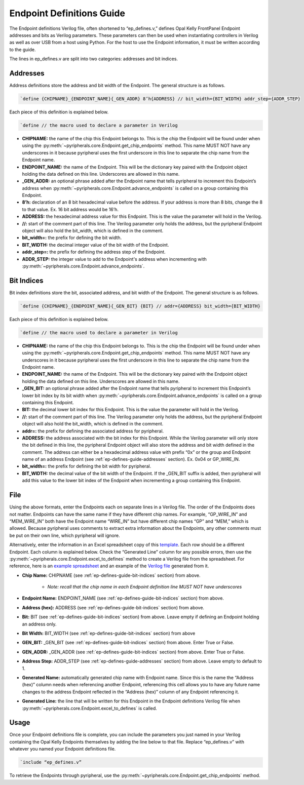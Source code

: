 .. _endpoint-definitions-guide:

Endpoint Definitions Guide
========================================================

The Endpoint definitions Verilog file, often shortened to “ep_defines.v,” defines Opal Kelly FrontPanel Endpoint addresses and bits as Verilog parameters. These parameters can then be used when instantiating controllers in Verilog as well as over USB from a host using Python. For the host to use the Endpoint information, it must be written according to the guide.

The lines in ep_defines.v are split into two categories: addresses and bit indices.

.. _ep-defines-guide-addresses:

Addresses
------------------------------

Address definitions store the address and bit width of the Endpoint. The general structure is as follows.

.. code-block:: verilog

    `define {CHIPNAME}_{ENDPOINT_NAME}{_GEN_ADDR} 8’h{ADDRESS} // bit_width={BIT_WIDTH} addr_step={ADDR_STEP}

Each piece of this definition is explained below.

.. code-block:: verilog

    `define // the macro used to declare a parameter in Verilog

- **CHIPNAME:** the name of the chip this Endpoint belongs to. This is the chip the Endpoint will be found under when using the :py:meth:`~pyripherals.core.Endpoint.get_chip_endpoints` method. This name MUST NOT have any underscores in it because pyripheral uses the first underscore in this line to separate the chip name from the Endpoint name.

- **ENDPOINT_NAME:** the name of the Endpoint. This will be the dictionary key paired with the Endpoint object holding the data defined on this line. Underscores are allowed in this name.

- **_GEN_ADDR:** an optional phrase added after the Endpoint name that tells pyripheral to increment this Endpoint’s address when :py:meth:`~pyripherals.core.Endpoint.advance_endpoints` is called on a group containing this Endpoint.

- **8’h:** declaration of an 8 bit hexadecimal value before the address. If your address is more than 8 bits, change the 8 to that value. Ex. 16 bit address would be 16’h.

- **ADDRESS:** the hexadecimal address value for this Endpoint. This is the value the parameter will hold in the Verilog.

- **//:** start of the comment part of this line. The Verilog parameter only holds the address, but the pyripheral Endpoint object will also hold the bit_width, which is defined in the comment.

- **bit_width=:** the prefix for defining the bit width.

- **BIT_WIDTH:** the decimal integer value of the bit width of the Endpoint.

- **addr_step=:** the prefix for defining the address step of the Endpoint.

- **ADDR_STEP:** the integer value to add to the Endpoint's address when incrementing with :py:meth:`~pyripherals.core.Endpoint.advance_endpoints`.

.. _ep-defines-guide-bit-indices:

Bit Indices
------------------------------

Bit index definitions store the bit, associated address, and bit width of the Endpoint. The general structure is as follows.

.. code-block:: verilog

    `define {CHIPNAME}_{ENDPOINT_NAME}{_GEN_BIT} {BIT} // addr={ADDRESS} bit_width={BIT_WIDTH}

Each piece of this definition is explained below.

.. code-block:: verilog

    `define // the macro used to declare a parameter in Verilog

- **CHIPNAME:** the name of the chip this Endpoint belongs to. This is the chip the Endpoint will be found under when using the :py:meth:`~pyripherals.core.Endpoint.get_chip_endpoints` method. This name MUST NOT have any underscores in it because pyripheral uses the first underscore in this line to separate the chip name from the Endpoint name.

- **ENDPOINT_NAME:** the name of the Endpoint. This will be the dictionary key paired with the Endpoint object holding the data defined on this line. Underscores are allowed in this name.

- **_GEN_BIT:** an optional phrase added after the Endpoint name that tells pyripheral to increment this Endpoint’s lower bit index by its bit width when :py:meth:`~pyripherals.core.Endpoint.advance_endpoints` is called on a group containing this Endpoint.

- **BIT:** the decimal lower bit index for this Endpoint. This is the value the parameter will hold in the Verilog.

- **//:** start of the comment part of this line. The Verilog parameter only holds the address, but the pyripheral Endpoint object will also hold the bit_width, which is defined in the comment.

- **addr=:** the prefix for defining the associated address for pyripheral.

- **ADDRESS:** the address associated with the bit index for this Endpoint. While the Verilog parameter will only store the bit defined in this line, the pyripheral Endpoint object will also store the address and bit width defined in the comment. The address can either be a hexadecimal address value with prefix “0x” or the group and Endpoint name of an address Endpoint (see :ref:`ep-defines-guide-addresses` section). Ex. 0x04 or GP_WIRE_IN.

- **bit_width=:** the prefix for defining the bit width for pyripheral.

- **BIT_WIDTH:** the decimal value of the bit width of the Endpoint. If the _GEN_BIT suffix is added, then pyripheral will add this value to the lower bit index of the Endpoint when incrementing a group containing this Endpoint.

File
------------------------------

Using the above formats, enter the Endpoints each on separate lines in a Verilog file. The order of the Endpoints does not matter. Endpoints can have the same name if they have different chip names. For example, “GP_WIRE_IN” and “MEM_WIRE_IN” both have the Endpoint name “WIRE_IN” but have different chip names “GP” and “MEM,” which is allowed. Because pyripheral uses comments to extract extra information about the Endpoints, any other comments must be put on their own line, which pyripheral will ignore.

Alternatively, enter the information in an Excel spreadsheet copy of this `template <https://github.com/Ajstros/pyripherals/blob/main/examples/ep_defines_sheet_template.xlsx>`_. Each row should be a different Endpoint. Each column is explained below. Check the “Generated Line” column for any possible errors, then use the :py:meth:`~pyripherals.core.Endpoint.excel_to_defines` method to create a Verilog file from the spreadsheet. For reference, here is an `example spreadsheet <https://github.com/Ajstros/pyripherals/blob/main/examples/ep_defines_sheet_example.xlsx>`_ and an example of the `Verilog file <https://github.com/Ajstros/pyripherals/blob/main/examples/ep_defines_example.v>`_ generated from it.

- **Chip Name:** CHIPNAME (see :ref:`ep-defines-guide-bit-indices` section) from above.

    - *Note: recall that the chip name in each Endpoint definition line MUST NOT have underscores*

- **Endpoint Name:** ENDPOINT_NAME (see :ref:`ep-defines-guide-bit-indices` section) from above.

- **Address (hex):** ADDRESS (see :ref:`ep-defines-guide-bit-indices` section) from above.

- **Bit:** BIT (see :ref:`ep-defines-guide-bit-indices` section) from above. Leave empty if defining an Endpoint holding an address only.

- **Bit Width:** BIT_WIDTH (see :ref:`ep-defines-guide-bit-indices` section) from above

- **GEN_BIT:** _GEN_BIT (see :ref:`ep-defines-guide-bit-indices` section) from above. Enter True or False.

- **GEN_ADDR:** _GEN_ADDR (see :ref:`ep-defines-guide-bit-indices` section) from above. Enter True or False.

- **Address Step:** ADDR_STEP (see :ref:`ep-defines-guide-addresses` section) from above. Leave empty to default to 1.

- **Generated Name:** automatically generated chip name with Endpoint name. Since this is the name the “Address (hex)” column needs when referencing another Endpoint, referencing this cell allows you to have any future name changes to the address Endpoint reflected in the “Address (hex)” column of any Endpoint referencing it.

- **Generated Line:** the line that will be written for this Endpoint in the Endpoint definitions Verilog file when :py:meth:`~pyripherals.core.Endpoint.excel_to_defines` is called.

Usage
------------------------------

Once your Endpoint definitions file is complete, you can include the parameters you just named in your Verilog containing the Opal Kelly Endpoints themselves by adding the line below to that file. Replace “ep_defines.v” with whatever you named your Endpoint definitions file.

.. code-block:: verilog

    `include “ep_defines.v”

To retrieve the Endpoints through pyripheral, use the :py:meth:`~pyripherals.core.Endpoint.get_chip_endpoints` method.
